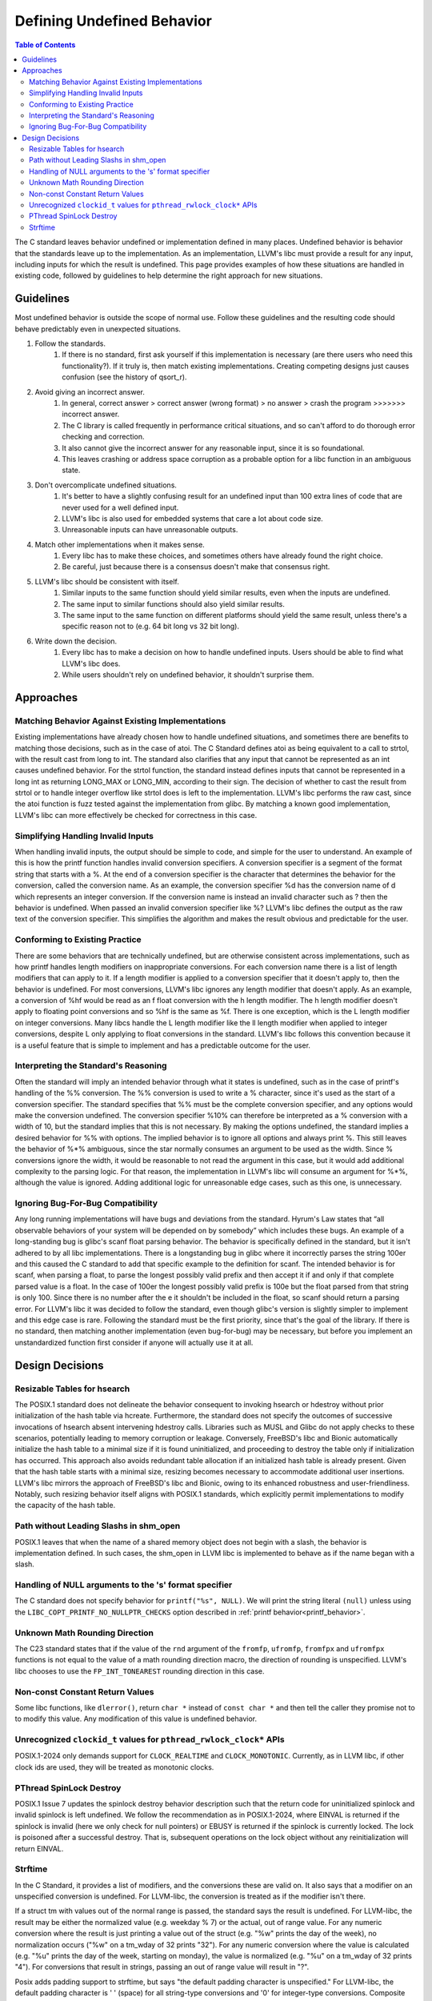 ===========================
Defining Undefined Behavior
===========================

.. contents:: Table of Contents
   :depth: 2
   :local:

The C standard leaves behavior undefined or implementation defined in many
places. Undefined behavior is behavior that the standards leave up to the
implementation. As an implementation, LLVM's libc must provide a result for any
input, including inputs for which the result is undefined. This page provides
examples of how these situations are handled in existing code, followed by
guidelines to help determine the right approach for new situations.

Guidelines
==========
Most undefined behavior is outside the scope of normal use. Follow these
guidelines and the resulting code should behave predictably even in unexpected
situations.

#. Follow the standards.
    #. If there is no standard, first ask yourself if this implementation is necessary (are there users who need this functionality?). If it truly is, then match existing implementations. Creating competing designs just causes confusion (see the history of qsort_r).
#. Avoid giving an incorrect answer.
    #. In general, correct answer > correct answer (wrong format) > no answer > crash the program >>>>>>> incorrect answer.
    #. The C library is called frequently in performance critical situations, and so can't afford to do thorough error checking and correction.
    #. It also cannot give the incorrect answer for any reasonable input, since it is so foundational.
    #. This leaves crashing or address space corruption as a probable option for a libc function in an ambiguous state.
#. Don't overcomplicate undefined situations.
    #. It's better to have a slightly confusing result for an undefined input than 100 extra lines of code that are never used for a well defined input.
    #. LLVM's libc is also used for embedded systems that care a lot about code size.
    #. Unreasonable inputs can have unreasonable outputs.
#. Match other implementations when it makes sense.
    #. Every libc has to make these choices, and sometimes others have already found the right choice.
    #. Be careful, just because there is a consensus doesn't make that consensus right.
#. LLVM's libc should be consistent with itself.
    #. Similar inputs to the same function should yield similar results, even when the inputs are undefined.
    #. The same input to similar functions should also yield similar results.
    #. The same input to the same function on different platforms should yield the same result, unless there's a specific reason not to (e.g. 64 bit long vs 32 bit long).
#. Write down the decision.
    #. Every libc has to make a decision on how to handle undefined inputs. Users should be able to find what LLVM's libc does.
    #. While users shouldn't rely on undefined behavior, it shouldn't surprise them.

Approaches
==========

Matching Behavior Against Existing Implementations
--------------------------------------------------
Existing implementations have already chosen how to handle undefined situations, and sometimes there are benefits to matching those decisions, such as in the case of atoi. The C Standard defines atoi as being equivalent to a call to strtol, with the result cast from long to int. The standard also clarifies that any input that cannot be represented as an int causes undefined behavior. For the strtol function, the standard instead defines inputs that cannot be represented in a long int as returning LONG_MAX or LONG_MIN, according to their sign. The decision of whether to cast the result from strtol or to handle integer overflow like strtol does is left to the implementation. LLVM's libc performs the raw cast, since the atoi function is fuzz tested against the implementation from glibc. By matching a known good implementation, LLVM's libc can more effectively be checked for correctness in this case.

Simplifying Handling Invalid Inputs
-----------------------------------
When handling invalid inputs, the output should be simple to code, and simple for the user to understand. An example of this is how the printf function handles invalid conversion specifiers. A conversion specifier is a segment of the format string that starts with a %. At the end of a conversion specifier is the character that determines the behavior for the conversion, called the conversion name. As an example, the conversion specifier %d has the conversion name of d which represents an integer conversion. If the conversion name is instead an invalid character such as ? then the behavior is undefined. When passed an invalid conversion specifier like %? LLVM's libc defines the output as the raw text of the conversion specifier. This simplifies the algorithm and makes the result obvious and predictable for the user.

Conforming to Existing Practice
-------------------------------
There are some behaviors that are technically undefined, but are otherwise consistent across implementations, such as how printf handles length modifiers on inappropriate conversions. For each conversion name there is a list of length modifiers that can apply to it. If a length modifier is applied to a conversion specifier that it doesn't apply to, then the behavior is undefined. For most conversions, LLVM's libc ignores any length modifier that doesn't apply. As an example, a conversion of %hf would be read as an f float conversion with the h length modifier. The h length modifier doesn't apply to floating point conversions and so %hf is the same as %f. There is one exception, which is the L length modifier on integer conversions. Many libcs handle the L length modifier like the ll length modifier when applied to integer conversions, despite L only applying to float conversions in the standard. LLVM's libc follows this convention because it is a useful feature that is simple to implement and has a predictable outcome for the user.

Interpreting the Standard's Reasoning
-------------------------------------
Often the standard will imply an intended behavior through what it states is undefined, such as in the case of printf's handling of the %% conversion. The %% conversion is used to write a % character, since it's used as the start of a conversion specifier. The standard specifies that %% must be the complete conversion specifier, and any options would make the conversion undefined. The conversion specifier %10% can therefore be interpreted as a % conversion with a width of 10, but the standard implies that this is not necessary. By making the options undefined, the standard implies a desired behavior for %% with options. The implied behavior is to ignore all options and always print %. This still leaves the behavior of %*% ambiguous, since the star normally consumes an argument to be used as the width. Since % conversions ignore the width, it would be reasonable to not read the argument in this case, but it would add additional complexity to the parsing logic. For that reason, the implementation in LLVM's libc will consume an argument for %*%, although the value is ignored. Adding additional logic for unreasonable edge cases, such as this one, is unnecessary.

Ignoring Bug-For-Bug Compatibility
----------------------------------
Any long running implementations will have bugs and deviations from the standard. Hyrum's Law states that “all observable behaviors of your system will be depended on by somebody” which includes these bugs. An example of a long-standing bug is glibc's scanf float parsing behavior. The behavior is specifically defined in the standard, but it isn't adhered to by all libc implementations. There is a longstanding bug in glibc where it incorrectly parses the string 100er and this caused the C standard to add that specific example to the definition for scanf. The intended behavior is for scanf, when parsing a float, to parse the longest possibly valid prefix and then accept it if and only if that complete parsed value is a float. In the case of 100er the longest possibly valid prefix is 100e but the float parsed from that string is only 100. Since there is no number after the e it shouldn't be included in the float, so scanf should return a parsing error. For LLVM's libc it was decided to follow the standard, even though glibc's version is slightly simpler to implement and this edge case is rare. Following the standard must be the first priority, since that's the goal of the library. If there is no standard, then matching another implementation (even bug-for-bug) may be necessary, but before you implement an unstandardized function first consider if anyone will actually use it at all.

Design Decisions
================

Resizable Tables for hsearch
----------------------------
The POSIX.1 standard does not delineate the behavior consequent to invoking hsearch or hdestroy without prior initialization of the hash table via hcreate. Furthermore, the standard does not specify the outcomes of successive invocations of hsearch absent intervening hdestroy calls. Libraries such as MUSL and Glibc do not apply checks to these scenarios, potentially leading to memory corruption or leakage. Conversely, FreeBSD's libc and Bionic automatically initialize the hash table to a minimal size if it is found uninitialized, and proceeding to destroy the table only if initialization has occurred. This approach also avoids redundant table allocation if an initialized hash table is already present. Given that the hash table starts with a minimal size, resizing becomes necessary to accommodate additional user insertions. LLVM's libc mirrors the approach of FreeBSD's libc and Bionic, owing to its enhanced robustness and user-friendliness. Notably, such resizing behavior itself aligns with POSIX.1 standards, which explicitly permit implementations to modify the capacity of the hash table.

Path without Leading Slashs in shm_open
----------------------------------------
POSIX.1 leaves that when the name of a shared memory object does not begin with a slash, the behavior is implementation defined. In such cases, the shm_open in LLVM libc is implemented to behave as if the name began with a slash.

Handling of NULL arguments to the 's' format specifier
------------------------------------------------------
The C standard does not specify behavior for ``printf("%s", NULL)``. We will
print the string literal ``(null)`` unless using the
``LIBC_COPT_PRINTF_NO_NULLPTR_CHECKS`` option described in :ref:`printf
behavior<printf_behavior>`.

Unknown Math Rounding Direction
-------------------------------
The C23 standard states that if the value of the ``rnd`` argument of the
``fromfp``, ``ufromfp``, ``fromfpx`` and ``ufromfpx`` functions is not equal to
the value of a math rounding direction macro, the direction of rounding is
unspecified. LLVM's libc chooses to use the ``FP_INT_TONEAREST`` rounding
direction in this case.

Non-const Constant Return Values
--------------------------------
Some libc functions, like ``dlerror()``, return ``char *`` instead of ``const char *`` and then tell the caller they promise not to to modify this value. Any modification of this value is undefined behavior.

Unrecognized ``clockid_t`` values for ``pthread_rwlock_clock*`` APIs
----------------------------------------------------------------------
POSIX.1-2024 only demands support for ``CLOCK_REALTIME`` and ``CLOCK_MONOTONIC``. Currently,
as in LLVM libc, if other clock ids are used, they will be treated as monotonic clocks.

PThread SpinLock Destroy
------------------------
POSIX.1 Issue 7 updates the spinlock destroy behavior description such that the return code for
uninitialized spinlock and invalid spinlock is left undefined. We follow the recommendation as in
POSIX.1-2024, where EINVAL is returned if the spinlock is invalid (here we only check for null pointers) or
EBUSY is returned if the spinlock is currently locked. The lock is poisoned after a successful destroy. That is,
subsequent operations on the lock object without any reinitialization will return EINVAL.

Strftime
--------
In the C Standard, it provides a list of modifiers, and the conversions these
are valid on. It also says that a modifier on an unspecified conversion is
undefined. For LLVM-libc, the conversion is treated as if the modifier isn't
there.

If a struct tm with values out of the normal range is passed, the standard says
the result is undefined. For LLVM-libc, the result may be either the normalized
value (e.g. weekday % 7) or the actual, out of range value. For any numeric
conversion where the result is just printing a value out of the struct
(e.g. "%w" prints the day of the week), no normalization occurs ("%w" on a
tm_wday of 32 prints "32"). For any numeric conversion where the value is
calculated (e.g. "%u" prints the day of the week, starting on monday), the
value is normalized (e.g. "%u" on a tm_wday of 32 prints "4"). For conversions
that result in strings, passing an out of range value will result in "?".

Posix adds padding support to strftime, but says "the default padding character
is unspecified." For LLVM-libc, the default padding character is ' ' (space)
for all string-type conversions and '0' for integer-type conversions. Composite
conversions pass the padding to the first (leftmost) conversion. In practice
this is always a numeric conversion, so it pads with '0'. For the purposes of
padding, composite conversions also assume the non-leading conversions have
valid inputs and output their expected number of characters. For %c this means
that the padding will be off if the year is outside of the range -999 to 9999.

The %e conversion is padded with spaces by default, but pads with 0s if the '0'
flag is set.

Posix also adds flags and a minimum field width, but leaves unspecified what
happens for most combinations of these. For LLVM-libc:
An unspecified minimum field width defaults to 0.
More specific flags take precedence over less specific flags (i.e. '+' takes precedence over '0')
Any conversion with a minimum width is padded with the padding character until it is at least as long as the minimum width.
Modifiers are applied, then the result is padded if necessary.
Any composite conversion will pass along all flags to the component conversions.
